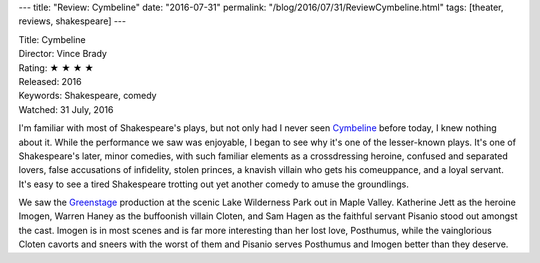 ---
title: "Review: Cymbeline"
date: "2016-07-31"
permalink: "/blog/2016/07/31/ReviewCymbeline.html"
tags: [theater, reviews, shakespeare]
---



.. image:: https://greenstage.org/wp-content/uploads/2016/03/Cymbe_WebBanner_950x350GS.jpg
    :alt: Cymbeline
    :target: http://greenstage.org/cymbeline/
    :class: right-float

| Title: Cymbeline
| Director: Vince Brady
| Rating: ★ ★ ★ ★ 
| Released: 2016
| Keywords: Shakespeare, comedy
| Watched: 31 July, 2016

I'm familiar with most of Shakespeare's plays,
but not only had I never seen Cymbeline_ before today,
I knew nothing about it.
While the performance we saw was enjoyable,
I began to see why it's one of the lesser-known plays.
It's one of Shakespeare's later, minor comedies,
with such familiar elements as
a crossdressing heroine,
confused and separated lovers,
false accusations of infidelity,
stolen princes,
a knavish villain who gets his comeuppance,
and a loyal servant.
It's easy to see a tired Shakespeare
trotting out yet another comedy to amuse the groundlings.

We saw the Greenstage__ production at the scenic Lake Wilderness Park out in Maple Valley.
Katherine Jett as the heroine Imogen,
Warren Haney as the buffoonish villain Cloten,
and Sam Hagen as the faithful servant Pisanio
stood out amongst the cast.
Imogen is in most scenes and is far more interesting than her lost love, Posthumus,
while the vainglorious Cloten cavorts and sneers with the worst of them
and Pisanio serves Posthumus and Imogen better than they deserve.

__ http://greenstage.org/cymbeline/

.. _Cymbeline:
    https://en.wikipedia.org/wiki/Cymbeline

.. _permalink:
    /blog/2016/07/31/ReviewCymbeline.html
